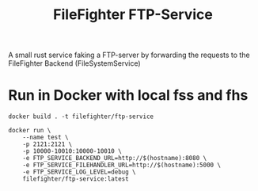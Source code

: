 #+title: FileFighter FTP-Service
#+options: toc:nil

A small rust service faking a FTP-server by forwarding the requests to the FileFighter Backend (FileSystemService)

[[https://github.com/FileFighter/FTP-Service/actions/workflows/masterTests.yml/badge.svg]]
[[https://github.com/FileFighter/FTP-Service/actions/workflows/stableRelease.yml/badge.svg]]
[[https://github.com/FileFighter/FTP-Service/actions/workflows/latestRelease.yml/badge.svg]]

* Run in Docker with local fss and fhs
#+begin_src shell
docker build . -t filefighter/ftp-service
#+end_src

#+begin_src shell
docker run \
    --name test \
    -p 2121:2121 \
    -p 10000-10010:10000-10010 \
    -e FTP_SERVICE_BACKEND_URL=http://$(hostname):8080 \
    -e FTP_SERVICE_FILEHANDLER_URL=http://$(hostname):5000 \
    -e FTP_SERVICE_LOG_LEVEL=debug \
    filefighter/ftp-service:latest
#+end_src
